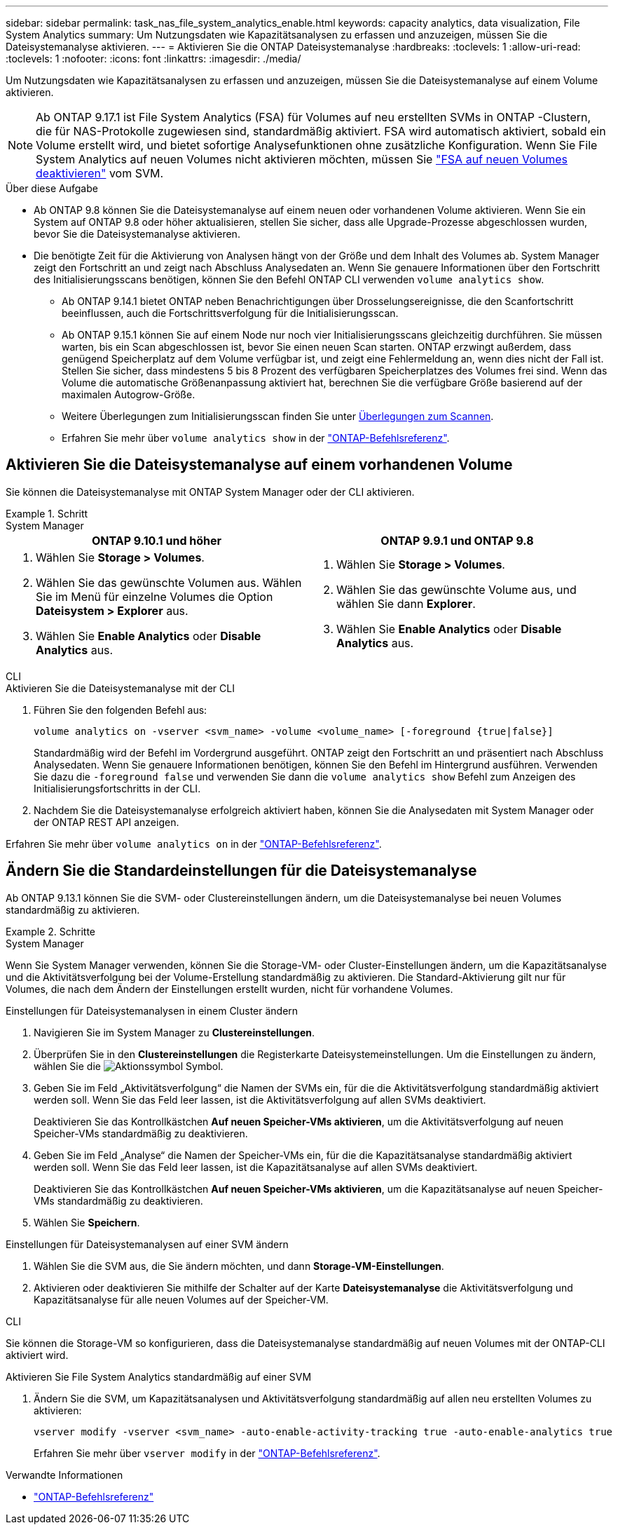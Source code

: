 ---
sidebar: sidebar 
permalink: task_nas_file_system_analytics_enable.html 
keywords: capacity analytics, data visualization, File System Analytics 
summary: Um Nutzungsdaten wie Kapazitätsanalysen zu erfassen und anzuzeigen, müssen Sie die Dateisystemanalyse aktivieren. 
---
= Aktivieren Sie die ONTAP Dateisystemanalyse
:hardbreaks:
:toclevels: 1
:allow-uri-read: 
:toclevels: 1
:nofooter: 
:icons: font
:linkattrs: 
:imagesdir: ./media/


[role="lead"]
Um Nutzungsdaten wie Kapazitätsanalysen zu erfassen und anzuzeigen, müssen Sie die Dateisystemanalyse auf einem Volume aktivieren.


NOTE: Ab ONTAP 9.17.1 ist File System Analytics (FSA) für Volumes auf neu erstellten SVMs in ONTAP -Clustern, die für NAS-Protokolle zugewiesen sind, standardmäßig aktiviert. FSA wird automatisch aktiviert, sobald ein Volume erstellt wird, und bietet sofortige Analysefunktionen ohne zusätzliche Konfiguration. Wenn Sie File System Analytics auf neuen Volumes nicht aktivieren möchten, müssen Sie  https://docs.netapp.com/us-en/ontap-cli/volume-analytics-off.html["FSA auf neuen Volumes deaktivieren"^] vom SVM.

.Über diese Aufgabe
* Ab ONTAP 9.8 können Sie die Dateisystemanalyse auf einem neuen oder vorhandenen Volume aktivieren. Wenn Sie ein System auf ONTAP 9.8 oder höher aktualisieren, stellen Sie sicher, dass alle Upgrade-Prozesse abgeschlossen wurden, bevor Sie die Dateisystemanalyse aktivieren.
* Die benötigte Zeit für die Aktivierung von Analysen hängt von der Größe und dem Inhalt des Volumes ab. System Manager zeigt den Fortschritt an und zeigt nach Abschluss Analysedaten an. Wenn Sie genauere Informationen über den Fortschritt des Initialisierungsscans benötigen, können Sie den Befehl ONTAP CLI verwenden `volume analytics show`.
+
** Ab ONTAP 9.14.1 bietet ONTAP neben Benachrichtigungen über Drosselungsereignisse, die den Scanfortschritt beeinflussen, auch die Fortschrittsverfolgung für die Initialisierungsscan.
** Ab ONTAP 9.15.1 können Sie auf einem Node nur noch vier Initialisierungsscans gleichzeitig durchführen. Sie müssen warten, bis ein Scan abgeschlossen ist, bevor Sie einen neuen Scan starten. ONTAP erzwingt außerdem, dass genügend Speicherplatz auf dem Volume verfügbar ist, und zeigt eine Fehlermeldung an, wenn dies nicht der Fall ist. Stellen Sie sicher, dass mindestens 5 bis 8 Prozent des verfügbaren Speicherplatzes des Volumes frei sind. Wenn das Volume die automatische Größenanpassung aktiviert hat, berechnen Sie die verfügbare Größe basierend auf der maximalen Autogrow-Größe.
** Weitere Überlegungen zum Initialisierungsscan finden Sie unter xref:./file-system-analytics/considerations-concept.html#scan-considerations[Überlegungen zum Scannen].
** Erfahren Sie mehr über `volume analytics show` in der link:https://docs.netapp.com/us-en/ontap-cli/volume-analytics-show.html["ONTAP-Befehlsreferenz"^].






== Aktivieren Sie die Dateisystemanalyse auf einem vorhandenen Volume

Sie können die Dateisystemanalyse mit ONTAP System Manager oder der CLI aktivieren.

.Schritt
[role="tabbed-block"]
====
.System Manager
--
|===
| ONTAP 9.10.1 und höher | ONTAP 9.9.1 und ONTAP 9.8 


 a| 
. Wählen Sie *Storage > Volumes*.
. Wählen Sie das gewünschte Volumen aus. Wählen Sie im Menü für einzelne Volumes die Option *Dateisystem > Explorer* aus.
. Wählen Sie *Enable Analytics* oder *Disable Analytics* aus.

 a| 
. Wählen Sie *Storage > Volumes*.
. Wählen Sie das gewünschte Volume aus, und wählen Sie dann *Explorer*.
. Wählen Sie *Enable Analytics* oder *Disable Analytics* aus.


|===
--
.CLI
--
.Aktivieren Sie die Dateisystemanalyse mit der CLI
. Führen Sie den folgenden Befehl aus:
+
[source, cli]
----
volume analytics on -vserver <svm_name> -volume <volume_name> [-foreground {true|false}]
----
+
Standardmäßig wird der Befehl im Vordergrund ausgeführt. ONTAP zeigt den Fortschritt an und präsentiert nach Abschluss Analysedaten. Wenn Sie genauere Informationen benötigen, können Sie den Befehl im Hintergrund ausführen. Verwenden Sie dazu die  `-foreground false` und verwenden Sie dann die  `volume analytics show` Befehl zum Anzeigen des Initialisierungsfortschritts in der CLI.

. Nachdem Sie die Dateisystemanalyse erfolgreich aktiviert haben, können Sie die Analysedaten mit System Manager oder der ONTAP REST API anzeigen.


--
Erfahren Sie mehr über `volume analytics on` in der link:https://docs.netapp.com/us-en/ontap-cli/volume-analytics-on.html["ONTAP-Befehlsreferenz"^].

====


== Ändern Sie die Standardeinstellungen für die Dateisystemanalyse

Ab ONTAP 9.13.1 können Sie die SVM- oder Clustereinstellungen ändern, um die Dateisystemanalyse bei neuen Volumes standardmäßig zu aktivieren.

.Schritte
[role="tabbed-block"]
====
.System Manager
--
Wenn Sie System Manager verwenden, können Sie die Storage-VM- oder Cluster-Einstellungen ändern, um die Kapazitätsanalyse und die Aktivitätsverfolgung bei der Volume-Erstellung standardmäßig zu aktivieren. Die Standard-Aktivierung gilt nur für Volumes, die nach dem Ändern der Einstellungen erstellt wurden, nicht für vorhandene Volumes.

.Einstellungen für Dateisystemanalysen in einem Cluster ändern
. Navigieren Sie im System Manager zu *Clustereinstellungen*.
. Überprüfen Sie in den *Clustereinstellungen* die Registerkarte Dateisystemeinstellungen. Um die Einstellungen zu ändern, wählen Sie die image:icon_gear.gif["Aktionssymbol"] Symbol.
. Geben Sie im Feld „Aktivitätsverfolgung“ die Namen der SVMs ein, für die die Aktivitätsverfolgung standardmäßig aktiviert werden soll. Wenn Sie das Feld leer lassen, ist die Aktivitätsverfolgung auf allen SVMs deaktiviert.
+
Deaktivieren Sie das Kontrollkästchen *Auf neuen Speicher-VMs aktivieren*, um die Aktivitätsverfolgung auf neuen Speicher-VMs standardmäßig zu deaktivieren.

. Geben Sie im Feld „Analyse“ die Namen der Speicher-VMs ein, für die die Kapazitätsanalyse standardmäßig aktiviert werden soll. Wenn Sie das Feld leer lassen, ist die Kapazitätsanalyse auf allen SVMs deaktiviert.
+
Deaktivieren Sie das Kontrollkästchen *Auf neuen Speicher-VMs aktivieren*, um die Kapazitätsanalyse auf neuen Speicher-VMs standardmäßig zu deaktivieren.

. Wählen Sie *Speichern*.


.Einstellungen für Dateisystemanalysen auf einer SVM ändern
. Wählen Sie die SVM aus, die Sie ändern möchten, und dann *Storage-VM-Einstellungen*.
. Aktivieren oder deaktivieren Sie mithilfe der Schalter auf der Karte *Dateisystemanalyse* die Aktivitätsverfolgung und Kapazitätsanalyse für alle neuen Volumes auf der Speicher-VM.


--
.CLI
--
Sie können die Storage-VM so konfigurieren, dass die Dateisystemanalyse standardmäßig auf neuen Volumes mit der ONTAP-CLI aktiviert wird.

.Aktivieren Sie File System Analytics standardmäßig auf einer SVM
. Ändern Sie die SVM, um Kapazitätsanalysen und Aktivitätsverfolgung standardmäßig auf allen neu erstellten Volumes zu aktivieren:
+
[source, cli]
----
vserver modify -vserver <svm_name> -auto-enable-activity-tracking true -auto-enable-analytics true
----
+
Erfahren Sie mehr über `vserver modify` in der link:https://docs.netapp.com/us-en/ontap-cli/vserver-modify.html["ONTAP-Befehlsreferenz"^].



--
====
.Verwandte Informationen
* link:https://docs.netapp.com/us-en/ontap-cli/["ONTAP-Befehlsreferenz"^]

